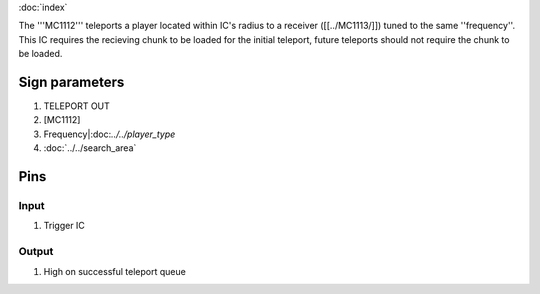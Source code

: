 :doc:`index`

The '''MC1112''' teleports a player located within IC's radius to a receiver ([[../MC1113/]]) tuned to the same ''frequency''.
This IC requires the recieving chunk to be loaded for the initial teleport, future teleports should not require the chunk to be loaded.

Sign parameters
===============

#. TELEPORT OUT
#. [MC1112]
#. Frequency|:doc:`../../player_type`
#. :doc:`../../search_area`

Pins
====

Input
-----

#. Trigger IC

Output
------

#. High on successful teleport queue

